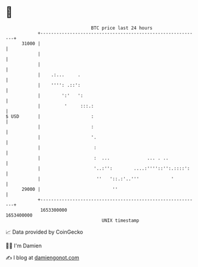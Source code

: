* 👋

#+begin_example
                                   BTC price last 24 hours                    
               +------------------------------------------------------------+ 
         31000 |                                                            | 
               |                                                            | 
               |                                                            | 
               |    .:...     .                                             | 
               |    '''': .::':                                             | 
               |        ':'   ':                                            | 
               |         '     :::.:                                        | 
   $ USD       |                   :                                        | 
               |                   :                                        | 
               |                   '.                                       | 
               |                    :                                       | 
               |                    :  ...              ... . ..            | 
               |                    '..:'':        ....:''''::'':.::::':    | 
               |                     ''   '::.:'..'''            '          | 
         29000 |                           ''                               | 
               +------------------------------------------------------------+ 
                1653300000                                        1653400000  
                                       UNIX timestamp                         
#+end_example
📈 Data provided by CoinGecko

🧑‍💻 I'm Damien

✍️ I blog at [[https://www.damiengonot.com][damiengonot.com]]
